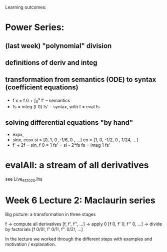 Learning outcomes:

* Power Series:
** (last week) "polynomial" division
** definitions of deriv and integ
** transformation from semantics (ODE) to syntax (coefficient equations)
+ f x = f 0 + \int_0^x f'   -- semantics
+ fs = integ (f 0) fs'      -- syntax, with f = eval fs
** solving differential equations "by hand"
+ expx,
+ sinx, cosx
  si = [0,  1,  0  ,-1/6, 0   , ...]
  co = [1,  0, -1/2,  0 , 1/24, ...]
+ f' + 2f = sin, f 0 = 1
  fs' = si - 2*fs
  fs  = integ 1 fs'
* evalAll: a stream of all derivatives
see Live_6_1_2020.lhs
* Week 6 Lecture 2: Maclaurin series

Big picture: a transformation in three stages

  f
-> compute all derivatives
  [f, f', f'', ...]
-> apply 0
  [f 0, f' 0, f'' 0, ...]
-> divide by factorials
  [f 0/0!, f' 0/1!, f'' 0/2!, ...]

In the lecture we worked through the different steps with examples and motivation / explanation.
